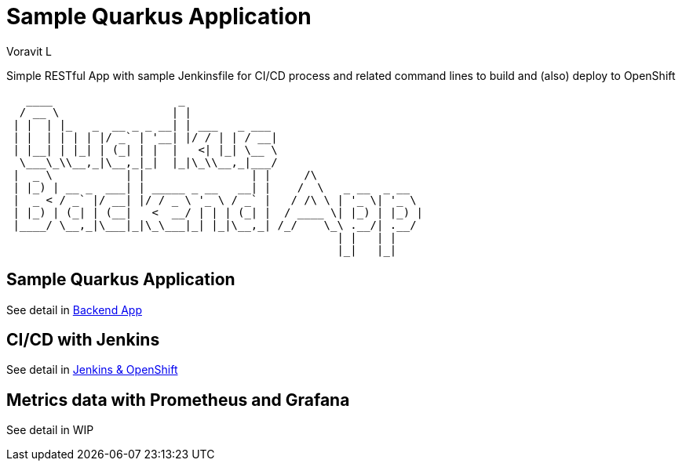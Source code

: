 = Sample Quarkus Application
:author: Voravit L

Simple RESTful App with sample Jenkinsfile for CI/CD process and related command lines to build and (also) deploy to OpenShift

[source,bash]
----

   ____                   _                                    
  / __ \                 | |                                   
 | |  | |_   _  __ _ _ __| | ___   _ ___                       
 | |  | | | | |/ _` | '__| |/ / | | / __|                      
 | |__| | |_| | (_| | |  |   <| |_| \__ \                      
  \___\_\\__,_|\__,_|_|  |_|\_\\__,_|___/                      
 |  _ \           | |                | |     /\                
 | |_) | __ _  ___| | _____ _ __   __| |    /  \   _ __  _ __  
 |  _ < / _` |/ __| |/ / _ \ '_ \ / _` |   / /\ \ | '_ \| '_ \ 
 | |_) | (_| | (__|   <  __/ | | | (_| |  / ____ \| |_) | |_) |
 |____/ \__,_|\___|_|\_\___|_| |_|\__,_| /_/    \_\ .__/| .__/ 
                                                  | |   | |    
                                                  |_|   |_|    

----

:toc:

== Sample Quarkus Application
See detail in link:./code/README.adoc[Backend App]

== CI/CD with Jenkins
See detail in link:./docs/README.adoc[Jenkins & OpenShift]

== Metrics data with Prometheus and Grafana
See detail in WIP